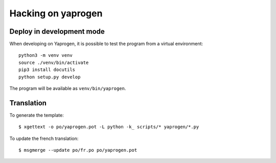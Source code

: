 Hacking on yaprogen
===================

Deploy in development mode
--------------------------

When developing on Yaprogen, it is possible to test the program from a virtual
environment::

  python3 -m venv venv
  source ./venv/bin/activate
  pip3 install docutils
  python setup.py develop

The program will be available as ``venv/bin/yaprogen``.

Translation
-----------

To generate the template::

  $ xgettext -o po/yaprogen.pot -L python -k_ scripts/* yaprogen/*.py

To update the french translation::

  $ msgmerge --update po/fr.po po/yaprogen.pot

.. vim: ft=rst
